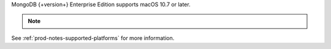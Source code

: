 MongoDB {+version+} Enterprise Edition supports macOS 10.7 or later.

.. note::

   .. include:: /includes/3.6-osx-platform.rst
   
See :ref:`prod-notes-supported-platforms` for more information.
